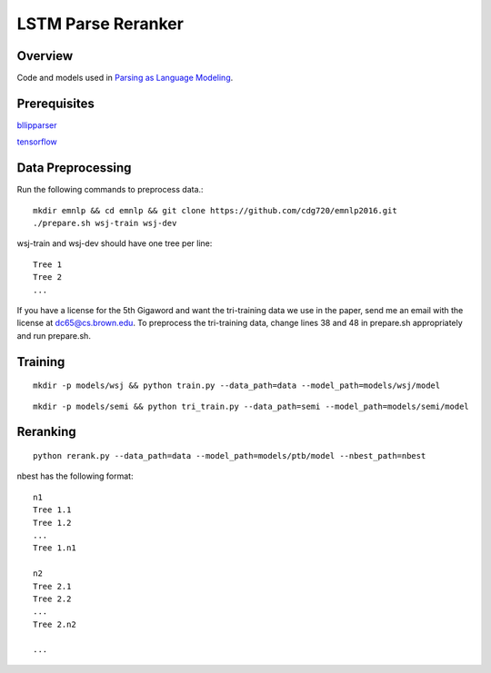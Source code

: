 LSTM Parse Reranker
-------------------
Overview
~~~~~~~~
Code and models used in `Parsing as Language Modeling <http://cs.brown.edu/people/dc65/papers/emnlp16.pdf>`_.

Prerequisites
~~~~~~~~~~~~~
`bllipparser <https://pypi.python.org/pypi/bllipparser/2016.9.11>`_

`tensorflow <https://www.tensorflow.org/versions/r0.11/get_started/os_setup.html#download-and-setup>`_

Data Preprocessing
~~~~~~~~~~~~~~~~~~
Run the following commands to preprocess data.::
   
   mkdir emnlp && cd emnlp && git clone https://github.com/cdg720/emnlp2016.git
   ./prepare.sh wsj-train wsj-dev

wsj-train and wsj-dev should have one tree per line::

  Tree 1
  Tree 2
  ...

If you have a license for the 5th Gigaword and want the tri-training data we use in the paper, send me an email with the license at dc65@cs.brown.edu. To preprocess the tri-training data, change lines 38 and 48 in prepare.sh appropriately and run prepare.sh.
   
Training
~~~~~~~~
::
   
   mkdir -p models/wsj && python train.py --data_path=data --model_path=models/wsj/model

::
      
   mkdir -p models/semi && python tri_train.py --data_path=semi --model_path=models/semi/model
   
Reranking
~~~~~~~~~
::
   
   python rerank.py --data_path=data --model_path=models/ptb/model --nbest_path=nbest

nbest has the following format::

  n1
  Tree 1.1
  Tree 1.2
  ...
  Tree 1.n1

  n2
  Tree 2.1
  Tree 2.2
  ...
  Tree 2.n2
  
  ...

